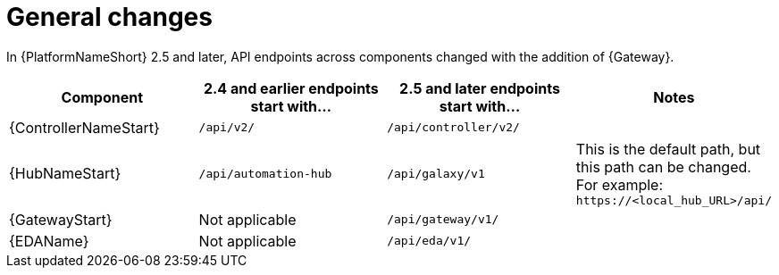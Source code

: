 :_mod-docs-content-type: REFERENCE

[id="upgrade-api-general-changes"]

= General changes

[role="_abstract"]

In {PlatformNameShort} 2.5 and later, API endpoints across components changed with the addition of {Gateway}. 

[cols="1,1,1,1"]
|===
| Component | 2.4 and earlier endpoints start with… | 2.5 and later endpoints start with… | Notes

| {ControllerNameStart} | `/api/v2/` | `/api/controller/v2/` |
| {HubNameStart} | `/api/automation-hub` | `/api/galaxy/v1` | This is the default path, but this path can be changed. For example: `\https://<local_hub_URL>/api/`
| {GatewayStart} | Not applicable | `/api/gateway/v1/` |
| {EDAName} | Not applicable | `/api/eda/v1/` |
|===

